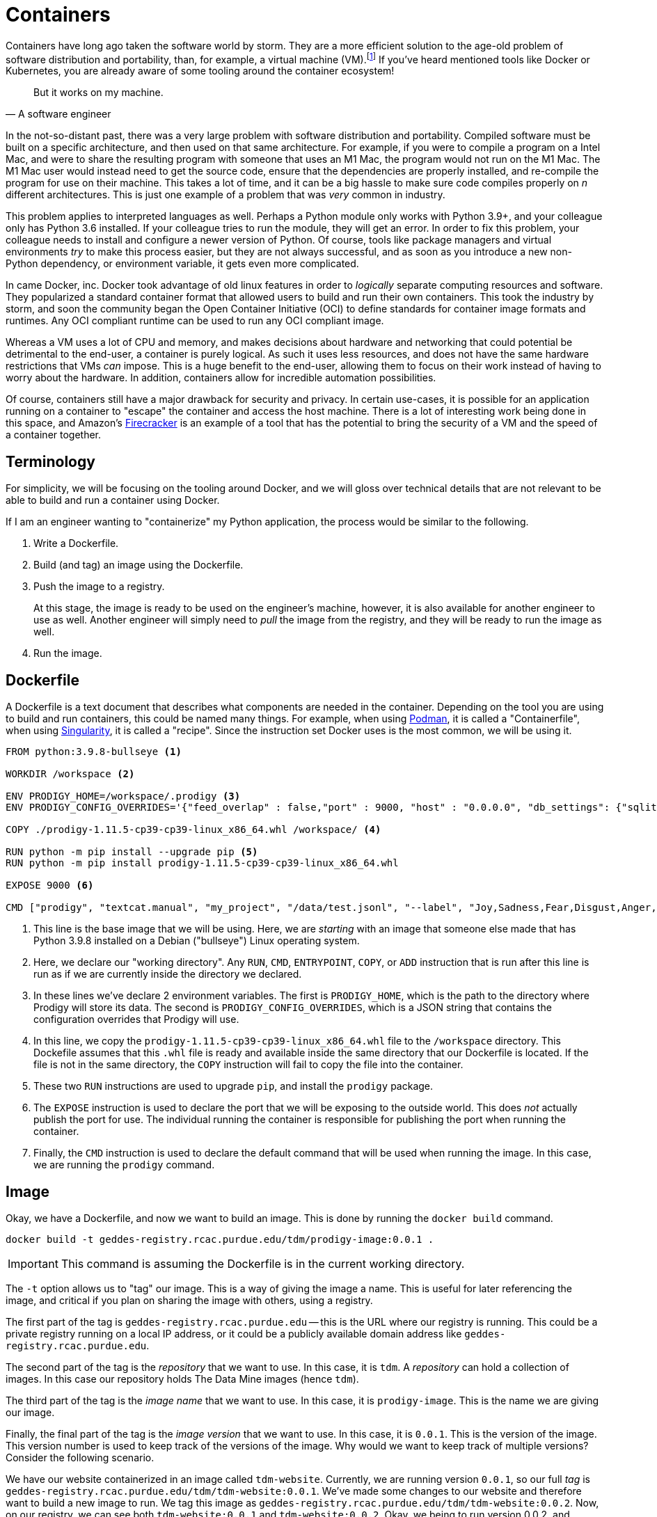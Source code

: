 = Containers

Containers have long ago taken the software world by storm. They are a more efficient solution to the age-old problem of software distribution and portability, than, for example, a virtual machine (VM).footnote:disclaimer[Projects like https://firecracker-microvm.github.io/[Firecracker], and https://github.com/weaveworks/ignite[Weave Ignite] are making the possibility of having both the strong isolation of a VM and the speed of a container a real possibility.] If you've heard mentioned tools like Docker or Kubernetes, you are already aware of some tooling around the container ecosystem!

[quote, A software engineer, ]
____
But it works on my machine.
____

In the not-so-distant past, there was a very large problem with software distribution and portability. Compiled software must be built on a specific architecture, and then used on that same architecture. For example, if you were to compile a program on a Intel Mac, and were to share the resulting program with someone that uses an M1 Mac, the program would not run on the M1 Mac. The M1 Mac user would instead need to get the source code, ensure that the dependencies are properly installed, and re-compile the program for use on their machine. This takes a lot of time, and it can be a big hassle to make sure code compiles properly on _n_ different architectures. This is just one example of a problem that was _very_ common in industry.

This problem applies to interpreted languages as well. Perhaps a Python module only works with Python 3.9+, and your colleague only has Python 3.6 installed. If your colleague tries to run the module, they will get an error. In order to fix this problem, your colleague needs to install and configure a newer version of Python. Of course, tools like package managers and virtual environments _try_ to make this process easier, but they are not always successful, and as soon as you introduce a new non-Python dependency, or environment variable, it gets even more complicated.

In came Docker, inc. Docker took advantage of old linux features in order to _logically_ separate computing resources and software. They popularized a standard container format that allowed users to build and run their own containers. This took the industry by storm, and soon the community began the Open Container Initiative (OCI) to define standards for container image formats and runtimes. Any OCI compliant runtime can be used to run any OCI compliant image.

Whereas a VM uses a lot of CPU and memory, and makes decisions about hardware and networking that could potential be detrimental to the end-user, a container is purely logical. As such it uses less resources, and does not have the same hardware restrictions that VMs _can_ impose. This is a huge benefit to the end-user, allowing them to focus on their work instead of having to worry about the hardware. In addition, containers allow for incredible automation possibilities. 

Of course, containers still have a major drawback for security and privacy. In certain use-cases, it is possible for an application running on a container to "escape" the container and access the host machine. There is a lot of interesting work being done in this space, and Amazon's https://firecracker-microvm.github.io/[Firecracker] is an example of a tool that has the potential to bring the security of a VM and the speed of a container together. 

== Terminology

For simplicity, we will be focusing on the tooling around Docker, and we will gloss over technical details that are not relevant to be able to build and run a container using Docker.

If I am an engineer wanting to "containerize" my Python application, the process would be similar to the following.

. Write a Dockerfile.
. Build (and tag) an image using the Dockerfile. 
. Push the image to a registry.
+
At this stage, the image is ready to be used on the engineer's machine, however, it is also available for another engineer to use as well. Another engineer will simply need to _pull_ the image from the registry, and they will be ready to run the image as well.
+
. Run the image. 

== Dockerfile 

A Dockerfile is a text document that describes what components are needed in the container. Depending on the tool you are using to build and run containers, this could be named many things. For example, when using https://podman.io/[Podman], it is called a "Containerfile", when using https://sylabs.io/guides/2.6/user-guide/index.html[Singularity], it is called a "recipe". Since the instruction set Docker uses is the most common, we will be using it.

[source,docker]
----
FROM python:3.9.8-bullseye <1>

WORKDIR /workspace <2>

ENV PRODIGY_HOME=/workspace/.prodigy <3>
ENV PRODIGY_CONFIG_OVERRIDES='{"feed_overlap" : false,"port" : 9000, "host" : "0.0.0.0", "db_settings": {"sqlite": {"name": "my.db","path": "/workspace/.prodigy"}}}'

COPY ./prodigy-1.11.5-cp39-cp39-linux_x86_64.whl /workspace/ <4>

RUN python -m pip install --upgrade pip <5>
RUN python -m pip install prodigy-1.11.5-cp39-cp39-linux_x86_64.whl

EXPOSE 9000 <6>

CMD ["prodigy", "textcat.manual", "my_project", "/data/test.jsonl", "--label", "Joy,Sadness,Fear,Disgust,Anger,Surprise"] <7>
----

<1> This line is the base image that we will be using. Here, we are _starting_ with an image that someone else made that has Python 3.9.8 installed on a Debian ("bullseye") Linux operating system.
<2> Here, we declare our "working directory". Any `RUN`, `CMD`, `ENTRYPOINT`, `COPY`, or `ADD` instruction that is run after this line is run as if we are currently inside the directory we declared.
<3> In these lines we've declare 2 environment variables. The first is `PRODIGY_HOME`, which is the path to the directory where Prodigy will store its data. The second is `PRODIGY_CONFIG_OVERRIDES`, which is a JSON string that contains the configuration overrides that Prodigy will use.
<4> In this line, we copy the `prodigy-1.11.5-cp39-cp39-linux_x86_64.whl` file to the `/workspace` directory. This Dockefile assumes that this `.whl` file is ready and available inside the same directory that our Dockerfile is located. If the file is not in the same directory, the `COPY` instruction will fail to copy the file into the container.
<5> These two `RUN` instructions are used to upgrade `pip`, and install the `prodigy` package.
<6> The `EXPOSE` instruction is used to declare the port that we will be exposing to the outside world. This does _not_ actually publish the port for use. The individual running the container is responsible for publishing the port when running the container.
<7> Finally, the `CMD` instruction is used to declare the default command that will be used when running the image. In this case, we are running the `prodigy` command.

== Image

Okay, we have a Dockerfile, and now we want to build an image. This is done by running the `docker build` command.

[source,bash]
----
docker build -t geddes-registry.rcac.purdue.edu/tdm/prodigy-image:0.0.1 .
----

[IMPORTANT]
====
This command is assuming the Dockerfile is in the current working directory.
====

The `-t` option allows us to "tag" our image. This is a way of giving the image a name. This is useful for later referencing the image, and critical if you plan on sharing the image with others, using a registry.

The first part of the tag is `geddes-registry.rcac.purdue.edu` -- this is the URL where our registry is running. This could be a private registry running on a local IP address, or it could be a publicly available domain address like `geddes-registry.rcac.purdue.edu`.

The second part of the tag is the _repository_ that we want to use. In this case, it is `tdm`. A _repository_ can hold a collection of images. In this case our repository holds The Data Mine images (hence `tdm`). 

The third part of the tag is the _image name_ that we want to use. In this case, it is `prodigy-image`. This is the name we are giving our image.

Finally, the final part of the tag is the _image version_ that we want to use. In this case, it is `0.0.1`. This is the version of the image. This version number is used to keep track of the versions of the image. Why would we want to keep track of multiple versions? Consider the following scenario. 

We have our website containerized in an image called `tdm-website`. Currently, we are running version `0.0.1`, so our full _tag_ is `geddes-registry.rcac.purdue.edu/tdm/tdm-website:0.0.1`. We've made some changes to our website and therefore want to build a new image to run. We tag this image as `geddes-registry.rcac.purdue.edu/tdm/tdm-website:0.0.2`. Now, on our registry, we can see both `tdm-website:0.0.1` and `tdm-website:0.0.2`. Okay, we being to run version 0.0.2, and quickly find out that we have a MAJOR bug in our code and Dr. Ward's name is spelled "Dr. Mard" instead. Whoops! But no fear, we _still_ have our version 0.0.1 container available on our registry, we can simply run it instead to instantly switch back to our old website. This is incredibly useful since we can easily go correct the typo, rebuild version 0.0.2, and deploy the new version of the website again as soon as it is ready.

== Registry

Already mentioned previously, a _registry_ is essentially just a web app running on a server. It could be running on an internal network under some IP address, or it could be exposed to the public internet using a domain name, or world IP address. Once logged in to a registry, you can _push_ and _pull_ images to and from the registry. For example, let's say we have access to a registry running at `geddes-registry.rcac.purdue.edu`. First, we would need to login to the registry.

[source,bash]
----
docker login geddes-registry.rcac.purdue.edu
----

After typing in your credentials, you could now _push_ our image to the registry. Let's say you've build our `prodigy-image` image and you want to push it to the registry. Simply run the following.

[source,bash]
----
docker push geddes-registry.rcac.purdue.edu/tdm/prodigy-image:0.0.1
----

Then, on another computer, you could _pull_ the image from the registry. Let's say you want to pull the `prodigy-image` image from the registry. Simply run the following.

[source,bash]
----
docker pull geddes-registry.rcac.purdue.edu/tdm/prodigy-image:0.0.1
----

If at any time you want to see the images currently available on your computer, you can run the following.

[source,bash]
----
docker images
----

If you want to see the _running_ images on your computer, you can run the following.

[source,bash]
----
docker ps
----

== Resources

https://www.padok.fr/en/blog/container-docker-oci?utm_source=pocket_mylist[From Docker to OCI: What is a container?]

A _fantastic_ article explaining what a container is, what it is _not_, in easy-to-understand format.